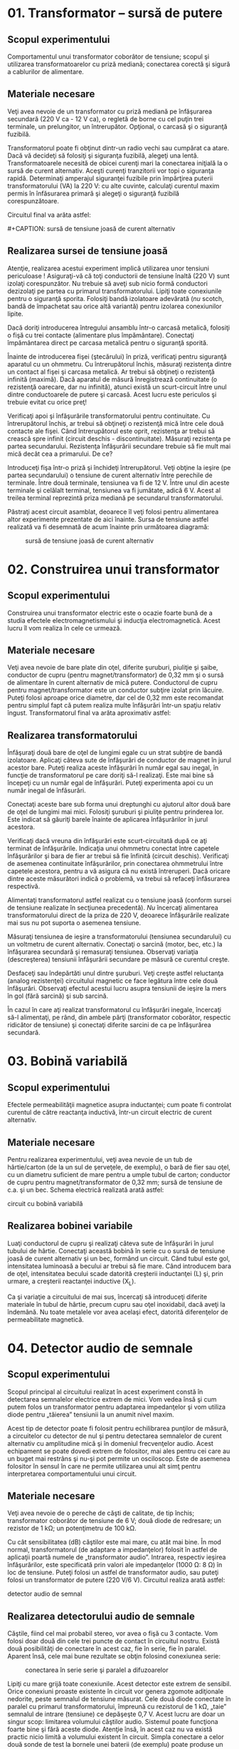 * 01. Transformator -- sursă de putere

** Scopul experimentului

Comportamentul unui transformator coborâtor de tensiune; scopul şi
utilizarea transformatoarelor cu priză mediană; conectarea corectă şi
sigură a cablurilor de alimentare.

** Materiale necesare

Veţi avea nevoie de un transformator cu priză mediană pe înfăşurarea
secundară (220 V ca - 12 V ca), o regletă de borne cu cel puţin trei
terminale, un prelungitor, un întrerupător. Opţional, o carcasă şi o
siguranţă fuzibilă.

Transformatorul poate fi obţinut dintr-un radio vechi sau cumpărat ca
atare. Dacă vă decideţi să folosiţi şi siguranţa fuzibilă, alegeţi una
lentă. Transformatoarele necesită de obicei curenţi mari la conectarea
iniţială la o sursă de curent alternativ. Aceşti curenţi tranzitorii vor
topi o siguranţa rapidă. Determinaţi amperajul siguranţei fuzibile prin
împărţirea puterii transformatorului (VA) la 220 V: cu alte cuvinte,
calculaţi curentul maxim permis în înfăsurarea primară şi alegeţi o
siguranţă fuzibilă corespunzătoare.

Circuitul final va arăta astfel:

#+CAPTION: sursă de tensiune joasă de curent alternativ
[[../poze/05001.png]] #+CAPTION: sursă de tensiune joasă de curent
alternativ [[../poze/05002.png]]

** Realizarea sursei de tensiune joasă

Atenţie, realizarea acestui experiment implică utilizarea unor tensiuni
periculoase ! Asiguraţi-vă că toţi conductorii de tensiune înaltă (220
V) sunt izolaţi corespunzător. Nu trebuie să aveţi sub nicio formă
conductori dezizolaţi pe partea cu primarul transformatorului. Lipiţi
toate conexiunile pentru o siguranţă sporita. Folosiţi bandă izolatoare
adevărată (/nu/ scotch, bandă de împachetat sau orice altă variantă)
pentru izolarea conexiunilor lipite.

Dacă doriţi introducerea întregului ansamblu într-o carcasă metalică,
folosiţi o fişă cu trei contacte (alimentare plus împământare).
Conectaţi împământarea direct pe carcasa metalică pentru o siguranţă
sporită.

Înainte de introducerea fişei (ştecărului) în priză, verificaţi pentru
siguranţă aparatul cu un ohmmetru. Cu întrerupătorul închis, măsuraţi
rezistenţa dintre un contact al fişei şi carcasa metalică. Ar trebui să
obţineţi o rezistenţă infinită (maximă). Dacă aparatul de măsură
înregistrează continuitate (o rezistenţă oarecare, dar nu infinită),
atunci există un scurt-circuit între unul dintre conductoarele de putere
şi carcasă. Acest lucru este periculos şi trebuie evitat cu orice preţ!

Verificaţi apoi şi înfăşurările transformatorului pentru continuitate.
Cu întrerupătorul închis, ar trebui să obţineţi o rezistenţă mică între
cele două contacte ale fişei. Când întrerupătorul este oprit, rezistenţa
ar trebui să crească spre infinit (circuit deschis - discontinuitate).
Măsuraţi rezistenţa pe partea secundarului. Rezistenţa înfăşurării
secundare trebuie să fie mult mai mică decât cea a primarului. De ce?

Introduceţi fişa într-o priză şi închideţi întrerupătorul. Veţi obţine
la ieşire (pe partea secundarului) o tensiune de curent alternativ între
perechile de terminale. Între două terminale, tensiunea va fi de 12 V.
Între unul din aceste terminale şi celălalt terminal, tensiunea va fi
jumătate, adică 6 V. Acest al treilea terminal reprezintă priza mediană
pe secundarul transformatorului.

Păstraţi acest circuit asamblat, deoarece îl veţi folosi pentru
alimentarea altor experimente prezentate de aici înainte. Sursa de
tensiune astfel realizată va fi desemnată de acum înainte prin
următoarea diagramă:

#+CAPTION: sursă de tensiune joasă de curent alternativ
[[../poze/05008.png]]

* 02. Construirea unui transformator

** Scopul experimentului

Construirea unui transformator electric este o ocazie foarte bună de a
studia efectele electromagnetismului şi inducţia electromagnetică. Acest
lucru îl vom realiza în cele ce urmează.

** Materiale necesare

Veţi avea nevoie de bare plate din oţel, diferite şuruburi, piuliţie şi
şaibe, conductor de cupru (pentru magnet/transformator) de 0,32 mm şi o
sursă de alimentare în curent alternativ de mică putere. Conductorul de
cupru pentru magnet/transformator este un conductor subţire izolat prin
lăcuire. Puteţi folosi aproape orice diametre, dar cel de 0,32 mm este
recomandat pentru simplul fapt că putem realiza multe înfăşurări într-un
spaţiu relativ îngust. Transformatorul final va arăta aproximativ
astfel:

#+CAPTION: construirea unui transformator [[../poze/05005.png]]

** Realizarea transformatorului

Înfăşuraţi două bare de oţel de lungimi egale cu un strat subţire de
bandă izolatoare. Aplicaţi câteva sute de înfăşurări de conductor de
magnet în jurul acestor bare. Puteţi realiza aceste înfăşurări în număr
egal sau inegal, în funcţie de transformatorul pe care doriţi să-l
realizaţi. Este mai bine să începeţi cu un număr egal de înfăşurări.
Puteţi experimenta apoi cu un număr inegal de înfăsurări.

Conectaţi aceste bare sub forma unui dreptunghi cu ajutorul altor două
bare de oţel de lungimi mai mici. Folosiţi şuruburi şi piuliţe pentru
prinderea lor. Este indicat să găuriţi barele înainte de aplicarea
înfăşurărilor în jurul acestora.

Verificaţi dacă vreuna din înfăşurări este scurt-circuitată după ce aţi
terminat de înfăşurările. Indicaţia unui ohmmetru conectat între
capetele înfăşurărilor şi bara de fier ar trebui să fie înfinită
(circuit deschis). Verificaţi de asemenea continuitate înfăşurărilor,
prin conectarea ohmmetrului între capetele acestora, pentru a vă asigura
că nu există întreruperi. Dacă oricare dintre aceste măsurători indică o
problemă, va trebui să refaceţi înfăsurarea respectivă.

Alimentaţi transformatorul astfel realizat cu o tensiune joasă (conform
sursei de tensiune realizate în secţiunea precedentă). /Nu/ încercaţi
alimentarea transformatorului direct de la priza de 220 V, deoarece
înfăşurările realizate mai sus nu pot suporta o asemenea tensiune.

Măsuraţi tensiunea de ieşire a transformatorului (tensiunea
secundarului) cu un voltmetru de curent alternativ. Conectaţi o sarcină
(motor, bec, etc.) la înfăşurarea secundară şi remasuraţi tensiunea.
Observaţi variaţia (descreşterea) tensiunii înfăşurării secundare pe
măsură ce curentul creşte.

Desfaceţi sau îndepărtăti unul dintre şuruburi. Veţi creşte astfel
reluctanţa (analog rezistenţei) circuitului magnetic ce face legătura
între cele două înfăşurări. Observaţi efectul acestui lucru asupra
tensiunii de ieşire la mers în gol (fără sarcină) şi sub sarcină.

În cazul în care aţi realizat transformatorul cu înfăşurări inegale,
încercaţi să-l alimentaţi, pe rând, din ambele părţi (transformator
coborâtor, respectic ridicător de tensiune) şi conectaţi diferite
sarcini de ca pe înfăşurărea secundară.

* 03. Bobină variabilă

** Scopul experimentului

Efectele permeabilităţii magnetice asupra inductanţei; cum poate fi
controlat curentul de către reactanţa inductivă, într-un circuit
electric de curent alternativ.

** Materiale necesare

Pentru realizarea experimentului, veţi avea nevoie de un tub de
hârtie/carton (de la un sul de şerveţele, de exemplu), o bară de fier
sau oţel, cu un diametru suficient de mare pentru a umple tubul de
carton; conductor de cupru pentru magnet/transformator de 0,32 mm; sursă
de tensiune de c.a. şi un bec. Schema electrică realizată arată astfel:

#+CAPTION: circuit cu bobină variabilă [[../poze/05006.png]] #+CAPTION:
circuit cu bobină variabilă [[../poze/05007.png]]

** Realizarea bobinei variabile

Luaţi conductorul de cupru şi realizaţi câteva sute de înfăşurări în
jurul tubului de hârtie. Conectaţi această bobină în serie cu o sursă de
tensiune joasă de curent alternativ şi un bec, formând un circuit. Când
tubul este gol, intensitatea luminoasă a becului ar trebui să fie mare.
Când introducem bara de oţel, intensitatea becului scade datorită
creşterii inductanţei (L) şi, prin urmare, a creşterii reactanţei
inductive (X_{L}).

Ca şi variaţie a circuitului de mai sus, încercaţi să introduceţi
diferite materiale în tubul de hârtie, precum cupru sau oţel inoxidabil,
dacă aveţi la îndemână. Nu toate metalele vor avea acelaşi efect,
datorită diferenţelor de permeabilitate magnetică.

* 04. Detector audio de semnale

** Scopul experimentului

Scopul principal al circuitului realizat în acest experiment constă în
detectarea semnalelor electrice extrem de mici. Vom vedea însă şi cum
putem folos un transformator pentru adaptarea impedanţelor şi vom
utiliza diode pentru „tăierea” tensiunii la un anumit nivel maxim.

Acest tip de detector poate fi folosit pentru echilibrarea punţilor de
măsură, a circuitelor cu detector de nul şi pentru detectarea semnalelor
de curent alternativ cu amplitudine mică şi în domeniul frecvenţelor
audio. Acest echipament se poate dovedi extrem de folositor, mai ales
pentru cei care au un buget mai restrâns şi nu-şi pot permite un
osciloscop. Este de asemenea folositor în sensul în care ne permite
utilizarea unui alt simţ pentru interpretarea comportamentului unui
circuit.

** Materiale necesare

Veţi avea nevoie de o pereche de căşti de calitate, de tip închis;
transformator coborâtor de tensiune de 6 V; două diode de redresare; un
rezistor de 1 kΩ; un potenţimetru de 100 kΩ.

Cu cât sensibilitatea (dB) căştilor este mai mare, cu atât mai bine. În
mod normal, transformatorul (de adaptare a impedanţelor) folosit în
astfel de aplicaţii poartă numele de „transformator audio”. Intrarea,
respectiv ieşirea înfăşurărilor, este specificată prin valori ale
impedanţelor (1000 Ω: 8 Ω) în loc de tensiune. Puteţi folosi un astfel
de transformator audio, sau puteţi folosi un transformator de putere
(220 V/6 V). Circuitul realiza arată astfel:

#+CAPTION: detector audio de semnal [[../poze/05009.png]] #+CAPTION:
detector audio de semnal [[../poze/05010.png]]

** Realizarea detectorului audio de semnale

Căştile, fiind cel mai probabil stereo, vor avea o fişă cu 3 contacte.
Vom folosi doar două din cele trei puncte de contact în circuitul
nostru. Există două posibilităţi de conectare în acest caz, fie în
serie, fie în paralel. Aparent însă, cele mai bune rezultate se obţin
folosind conexiunea serie:

#+CAPTION: conectarea în serie serie şi paralel a difuzoarelor
[[../poze/05011.png]]

Lipiţi cu mare grijă toate conexiunile. Acest detector este extrem de
sensibil. Orice conexiuni proaste existente în circuit vor genera
zgomote adiţionale nedorite, peste semnalul de tensiune măsurat. Cele
două diode conectate în paralel cu primarul transformatorului, împreună
cu rezistorul de 1 kΩ, „taie” semnalul de intrare (tensiune) ce
depăşeşte 0,7 V. Acest lucru are doar un singur scop: limitarea
volumului căştilor audio. Sistemul poate funcţiona foarte bine şi fără
aceste diode. Atenţie însă, în acest caz nu va există practic nicio
limită a volumului existent în circuit. Simpla conectare a celor două
sonde de test la bornele unei baterii (de exemplu) poate produse un
sunet asurzitor!

** Utilizarea detectorului audio

Pentru conectarea dispozitivului realizat mai sus la o sursă de tensiune
mai mare de 1 V, va trebui să atenuăm sensibilitatea extrem de mare a
acestuia. Acest lucru se poate realiza prin conectarea unui divizor de
tensiune la intrarea circuitului:

#+CAPTION: atenuarea sensibilităţii detetorului audio
[[../poze/05012.png]] #+CAPTION: atenuarea sensibilităţii detetorului
audio [[../poze/05014.png]]

Atunci când probaţi un semnal de tensiune cu o amplitudine necunoscută,
ajustaţi potenţiometrul divizor de tensiune de 100 kΩ aproximativ la
jumătate scalei. Dacă sunetul este prea puternic, reajustaţi
potenţiometrul (măriţi rezistenţa) şi reîncercaţi. Dacă sunetul este
prea slab, descreşteţi rezistenţa potenţiometrului. Acest detector poate
fi folosit chiar şi pentru detectarea semnalelor de curent continuu şi a
celor ce se află în bandă de frecvenţa radio (semnale sub şi peste
domeniul audio). În acest caz, veţi auzi un „click” la conectarea sau
deconectarea sondelor de test la sursa de semnal. Practic, cu un astfel
de circuit, puteti detecta curenţi de sub 0,1 µA (c.c.) şi semnale de
radiofrecvenţa de până la 2 MHz.

Pentru a încerca dispozitivul şi a vă convinge de utilitatea lui, puteţi
să aduceţi ambele sonde în contact cu vârful limbii, setând
sensibilitatea la maxim. Tensiunea produsă de contactul metal-electrolit
(cunoscută sub numele de tensiune galvanică) este foarte mică, dar
suficientă pentru a produce „click”-uri ori de câte ori atingeţi sau
îndepărtăţi sondele de pe limbă.

La fel ca în cazul sursei de tensiune, puteţi introduce întreg circuitul
într-o carcasă pentru a putea fi folosit în viitor. Prin urmare,
rezultatul final ar putea arăta astfel:

#+CAPTION: detector audio de semnal; forma finală [[../poze/05013.png]]

* 05. Detectarea câpurilor magnetice

** Scopul experimentului

Efectele inducţiei electromagnetice şi tehnici de ecranare
electromagnetică.

** Materiale necesare

Vom avea nevoie de un detector audio cu căşti şi o bobină de
electromagnet. O bobină luată de la un releu electromagnetic sau de la
un solenoid (bobină cilindrică fără miez magnetic) este perfectă pentru
această aplicaţie. Circuitul realizat arată astfel:

#+CAPTION: circuit de detectare a câpurilor electromagnetice
[[../poze/05015.png]] #+CAPTION: circuit de detectare a câpurilor
electromagnetice [[../poze/05016.png]]

** Utilizarea detectorului de câpuri electromagnetice

Practic, circuitul a fost deja realizat în secţiunea precentă, şi constă
în simpla conectare a unei bobina la ieşirea acestuia (sondele de test).
Prin urmare, vom trece direct la explicarea modului de utilizare a unui
astfel de detector.

Folosim şi în acest caz detectorul audio pentru detectarea tensiunilor
de curent alternativ pentru frecvenţe audio, detector explicat în
secţiunea precedentă. Folosim de asemena o bobină pentru a detecta
câpurile magnetice de curent alternativ. Tensiunile produse de bobină
vor fi destul de mici. Ajustaţi prin urmare sensibilitatea aparatului la
maxim.

Există multe surse de câmpuri magnetice la dispoziţie. De exemplu,
aduceţi bobina în apropierea ecranului unui televizor sau a tabloului de
siguranţe. Orientarea bobinei este la fel de importantă precum distanţa
dintre aceasta şi sura câmpurilor magnetice. Încercaţi să descoperiţi
acest lucru singuri! Dacă doriţi sunete mai interesante, aduceţi bobina
în aproierea plăcii de bază a calculatorului vostru, sau în apropierea
hard-disk-ului în timp ce copiaţi ceva. Încercaţi să nu atingeţi însă
nicio parte a plăcii de bază, în timp ce calculatorul este în funcţiune,
cu oricare dintre părţile metalice expuse ale bobinei de detectare.

O sursă foarte puternică de câmpuri magnetice este transformatorul
realizat într-una din secţiunile precedente. O altă sursă o reprezintă
circuitul cu bobină variabilă şi bec, prezentate de asemenea într-una
din secţiunile precedente.

** Ecranarea bobinelor

Puteţi observa din aceste experimente că nu este necesar contactul fizic
dintre bobina de detectare şi sursa câmpului magnetic: câpurile
magnetice există în spaţiul din jurul surselor ce le emit.

Puteţi încerca de asemenea să ecranaţi bobina faţă de o sursă puternică
de câmpuri magnetice folosind diferite materiale. Încercaţi folie de
aluminiu, hârtie, oţel, plastic, sau orice alte materiale ce le aveţi la
dispoziţie. Care din materialele încercate dau cele mai bune rezultate?
(cel mai bun rezultat înseamnă cel mai mic zgomot înregistrat cu
ajutorul căştilor). De ce? Care unghiuri (orientări) ale bobine
minimizează cuplajul magnetic? (detectarea minimă a semnalului). Ce ne
spune acest rezultat legat de poziţionarea bobinelor atunci când
interferanţa dintre circuite nu este dorită?

* 06. Detectarea câmpurilor electrice

** Scopul experimentului

Efectele cuplajului capacitiv (electrostatic) şi tehnici de ecranare
electrostatică.

** Materiale necesare

Detector audio cu căşti. Circuitul realizat arată astfel:

#+CAPTION: detector de câpuri electrice [[../poze/05017.png]] #+CAPTION:
detector de câpuri electrice [[../poze/05018.png]]

** Utilizarea detectorului de câmpuri electrice

Conectaţi una dintre sondele detectorului la un obiect metalic ce se
află în contact cu pământul. Aproape orice ţeavă de apă din casă este
bună pentru acest lucru. Luaţi cealaltă sondă şi apropiaţi-o de un
aparat electrocasnic. Atenţie, nu încercaţi să realizaţi contactul
dintre această sondă şi aparatul electrocasnic sau cu orice conductori
din interiorul acestuia! Dacă auziţi un bâzâit în căşţi, veţi sţii că în
acea zonă se află un câmp electric.

Ţineţi conductorul de detectare în apropierea unei surse puternice de
câmp electric şi încercaţi diferite poziţii ale acestuia. Folositi o
bucaţică de aluminiu ataşată la capătul conductorului pentru maximizarea
capacităţii, şi prin urmare, a abilităţii acestuia de interceptare a
câpurilor electrice.

Folosiţi apoi diferite materiele pentru ecranarea conductorului faţă de
o sursă de câmp electric. Ce materiale dau cele mai bune rezultate? Cum
se compară acest lucru cu experimentul precedent (detectarea câmpurilor
magnetice)?

* 07. Circuit de detectare a defazajului

** Scopul experimentului

Exemplificarea faptului că însumarea tensiunilor de curent alternativ nu
se realizează algebric, ci vectorial (fazorial).

** Materiale necesare

Veţi avea nevoie de o sursă de tensiune de ca, doi condensatori de 0,1
µF fiecare, nepolarizaţi şi două rezistenţe de 27 kΩ. Este indicat să
folosiţi condensatori ceramici sub formă de disc, întrucât nu sunt
sensibili la polaritatea tensiuni (nepolarizaţi), sunt ieftini şi
durabil. Evitaţi condensatorii marcaţi cu orice tip de polaritate,
întrucât aceştia se vor distruge dacă îi alimentaţi în curent
alternativ. Circuitul final va arăta astfel:

#+CAPTION: [[../poze/00000.png]]
